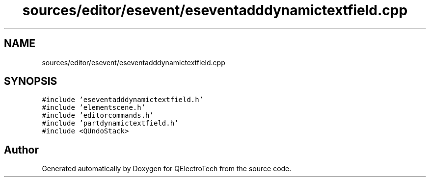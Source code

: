 .TH "sources/editor/esevent/eseventadddynamictextfield.cpp" 3 "Thu Aug 27 2020" "Version 0.8-dev" "QElectroTech" \" -*- nroff -*-
.ad l
.nh
.SH NAME
sources/editor/esevent/eseventadddynamictextfield.cpp
.SH SYNOPSIS
.br
.PP
\fC#include 'eseventadddynamictextfield\&.h'\fP
.br
\fC#include 'elementscene\&.h'\fP
.br
\fC#include 'editorcommands\&.h'\fP
.br
\fC#include 'partdynamictextfield\&.h'\fP
.br
\fC#include <QUndoStack>\fP
.br

.SH "Author"
.PP 
Generated automatically by Doxygen for QElectroTech from the source code\&.
